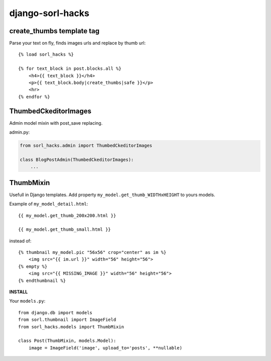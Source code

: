 ==================
django-sorl-hacks
==================

create_thumbs template tag
--------------------------
Parse your text on fly, finds images urls and replace by thumb url:

::

    {% load sorl_hacks %}

    {% for text_block in post.blocks.all %}
        <h4>{{ text_block }}</h4>
        <p>{{ text_block.body|create_thumbs|safe }}</p>
        <hr>
    {% endfor %}



ThumbedCkeditorImages
---------------------

Admin model mixin with post_save replacing.

admin.py:

.. code:: python

    from sorl_hacks.admin import ThumbedCkeditorImages

    class BlogPostAdmin(ThumbedCkeditorImages):
        ...


ThumbMixin
-----------
Usefull in Django templates. Add property ``my_model.get_thumb_WIDTHxHEIGHT`` to yours models.

Example of ``my_model_detail.html``:

::

    {{ my_model.get_thumb_200x200.html }}

    {{ my_model.get_thumb_small.html }}


instead of:

::

    {% thumbnail my_model.pic "56x56" crop="center" as im %}
        <img src="{{ im.url }}" width="56" height="56">
    {% empty %}
        <img src="{{ MISSING_IMAGE }}" width="56" height="56">
    {% endthumbnail %}


**INSTALL**

Your ``models.py``:

::

    from django.db import models
    from sorl.thumbnail import ImageField
    from sorl_hacks.models import ThumbMixin

    class Post(ThumbMixin, models.Model):
        image = ImageField('image', upload_to='posts', **nullable)
